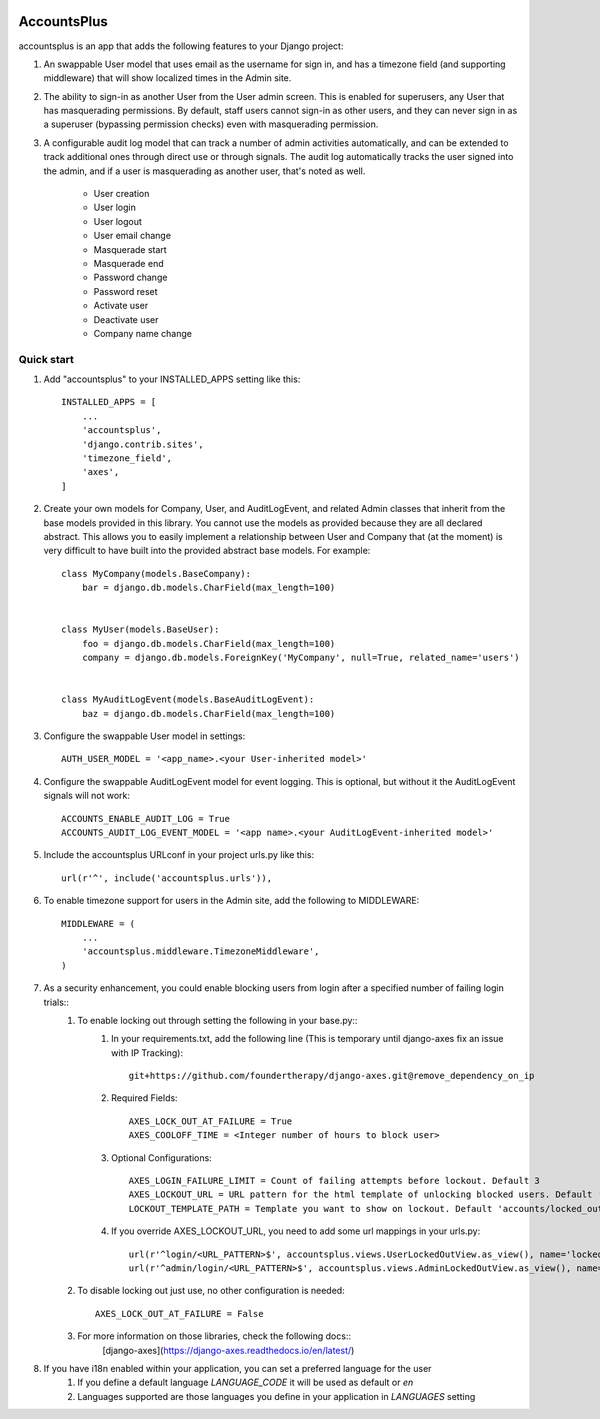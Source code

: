 .. image:: https://circleci.com/gh/foundertherapy/django-users-plus.svg?style=svg
    :target: https://circleci.com/gh/foundertherapy/django-users-plus

========
AccountsPlus
========

accountsplus is an app that adds the following features to your Django project::

1. An swappable User model that uses email as the username for sign in, and has a timezone field (and supporting middleware) that will show localized times in the Admin site.

2. The ability to sign-in as another User from the User admin screen. This is enabled for superusers, any User that has masquerading permissions. By default, staff users cannot sign-in as other users, and they can never sign in as a superuser (bypassing permission checks) even with masquerading permission.

3. A configurable audit log model that can track a number of admin activities automatically, and can be extended to track additional ones through direct use or through signals. The audit log automatically tracks the user signed into the admin, and if a user is masquerading as another user, that's noted as well.

    - User creation
    - User login
    - User logout
    - User email change
    - Masquerade start
    - Masquerade end
    - Password change
    - Password reset
    - Activate user
    - Deactivate user
    - Company name change


Quick start
-----------
1. Add "accountsplus" to your INSTALLED_APPS setting like this::

    INSTALLED_APPS = [
        ...
        'accountsplus',
        'django.contrib.sites',
        'timezone_field',
        'axes',
    ]

2. Create your own models for Company, User, and AuditLogEvent, and related Admin classes that inherit from the base models provided in this library. You cannot use the models as provided because they are all declared abstract. This allows you to easily implement a relationship between User and Company that (at the moment) is very difficult to have built into the provided abstract base models. For example::

    class MyCompany(models.BaseCompany):
        bar = django.db.models.CharField(max_length=100)


    class MyUser(models.BaseUser):
        foo = django.db.models.CharField(max_length=100)
        company = django.db.models.ForeignKey('MyCompany', null=True, related_name='users')


    class MyAuditLogEvent(models.BaseAuditLogEvent):
        baz = django.db.models.CharField(max_length=100)

3. Configure the swappable User model in settings::

    AUTH_USER_MODEL = '<app_name>.<your User-inherited model>'

4. Configure the swappable AuditLogEvent model for event logging. This is optional, but without it the AuditLogEvent signals will not work::

    ACCOUNTS_ENABLE_AUDIT_LOG = True
    ACCOUNTS_AUDIT_LOG_EVENT_MODEL = '<app name>.<your AuditLogEvent-inherited model>'

5. Include the accountsplus URLconf in your project urls.py like this::

    url(r'^', include('accountsplus.urls')),

6. To enable timezone support for users in the Admin site, add the following to MIDDLEWARE::

    MIDDLEWARE = (
        ...
        'accountsplus.middleware.TimezoneMiddleware',
    )

7. As a security enhancement, you could enable blocking users from login after a specified number of failing login trials::
    1. To enable locking out through setting the following in your base.py::
        1. In your requirements.txt, add the following line (This is temporary until django-axes fix an issue with IP Tracking)::

            git+https://github.com/foundertherapy/django-axes.git@remove_dependency_on_ip

        2. Required Fields::

            AXES_LOCK_OUT_AT_FAILURE = True
            AXES_COOLOFF_TIME = <Integer number of hours to block user>

        3. Optional Configurations::

            AXES_LOGIN_FAILURE_LIMIT = Count of failing attempts before lockout. Default 3
            AXES_LOCKOUT_URL = URL pattern for the html template of unlocking blocked users. Default 'locked/'
            LOCKOUT_TEMPLATE_PATH = Template you want to show on lockout. Default 'accounts/locked_out.html'

        4. If you override AXES_LOCKOUT_URL, you need to add some url mappings in your urls.py::

            url(r'^login/<URL_PATTERN>$', accountsplus.views.UserLockedOutView.as_view(), name='locked_out')
            url(r'^admin/login/<URL_PATTERN>$', accountsplus.views.AdminLockedOutView.as_view(), name='locked_out'),

    2. To disable locking out just use, no other configuration is needed::

        AXES_LOCK_OUT_AT_FAILURE = False

    3. For more information on those libraries, check the following docs::
        [django-axes](https://django-axes.readthedocs.io/en/latest/)


8. If you have i18n enabled within your application, you can set a preferred language for the user
    1. If you define a default language `LANGUAGE_CODE` it will be used as default or `en`
    2. Languages supported are those languages you define in your application in `LANGUAGES` setting
